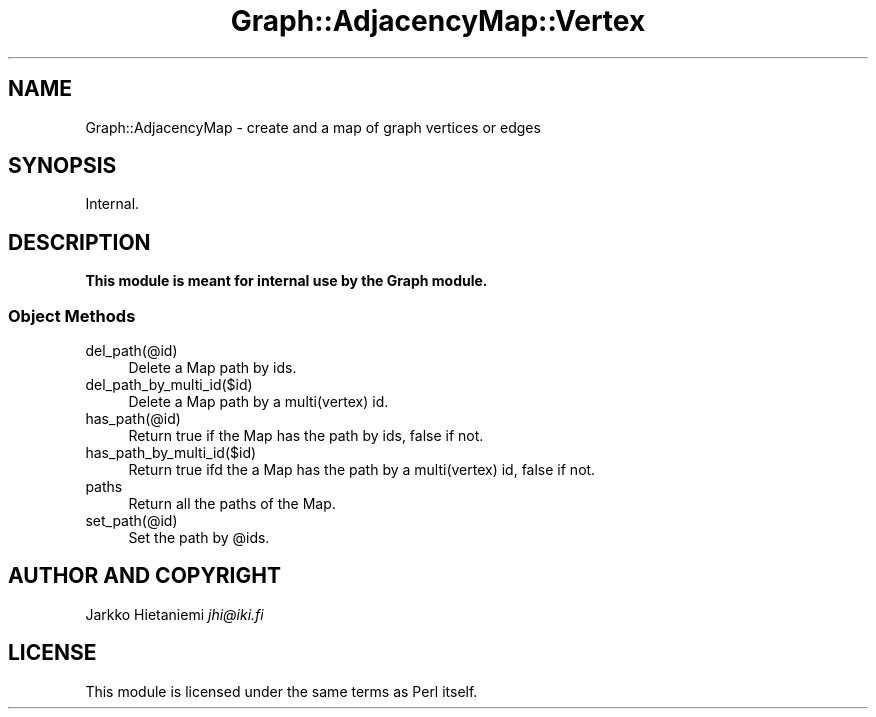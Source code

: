 .\" Automatically generated by Pod::Man 2.28 (Pod::Simple 3.29)
.\"
.\" Standard preamble:
.\" ========================================================================
.de Sp \" Vertical space (when we can't use .PP)
.if t .sp .5v
.if n .sp
..
.de Vb \" Begin verbatim text
.ft CW
.nf
.ne \\$1
..
.de Ve \" End verbatim text
.ft R
.fi
..
.\" Set up some character translations and predefined strings.  \*(-- will
.\" give an unbreakable dash, \*(PI will give pi, \*(L" will give a left
.\" double quote, and \*(R" will give a right double quote.  \*(C+ will
.\" give a nicer C++.  Capital omega is used to do unbreakable dashes and
.\" therefore won't be available.  \*(C` and \*(C' expand to `' in nroff,
.\" nothing in troff, for use with C<>.
.tr \(*W-
.ds C+ C\v'-.1v'\h'-1p'\s-2+\h'-1p'+\s0\v'.1v'\h'-1p'
.ie n \{\
.    ds -- \(*W-
.    ds PI pi
.    if (\n(.H=4u)&(1m=24u) .ds -- \(*W\h'-12u'\(*W\h'-12u'-\" diablo 10 pitch
.    if (\n(.H=4u)&(1m=20u) .ds -- \(*W\h'-12u'\(*W\h'-8u'-\"  diablo 12 pitch
.    ds L" ""
.    ds R" ""
.    ds C` ""
.    ds C' ""
'br\}
.el\{\
.    ds -- \|\(em\|
.    ds PI \(*p
.    ds L" ``
.    ds R" ''
.    ds C`
.    ds C'
'br\}
.\"
.\" Escape single quotes in literal strings from groff's Unicode transform.
.ie \n(.g .ds Aq \(aq
.el       .ds Aq '
.\"
.\" If the F register is turned on, we'll generate index entries on stderr for
.\" titles (.TH), headers (.SH), subsections (.SS), items (.Ip), and index
.\" entries marked with X<> in POD.  Of course, you'll have to process the
.\" output yourself in some meaningful fashion.
.\"
.\" Avoid warning from groff about undefined register 'F'.
.de IX
..
.nr rF 0
.if \n(.g .if rF .nr rF 1
.if (\n(rF:(\n(.g==0)) \{
.    if \nF \{
.        de IX
.        tm Index:\\$1\t\\n%\t"\\$2"
..
.        if !\nF==2 \{
.            nr % 0
.            nr F 2
.        \}
.    \}
.\}
.rr rF
.\" ========================================================================
.\"
.IX Title "Graph::AdjacencyMap::Vertex 3pm"
.TH Graph::AdjacencyMap::Vertex 3pm "2014-03-09" "perl v5.22.1" "User Contributed Perl Documentation"
.\" For nroff, turn off justification.  Always turn off hyphenation; it makes
.\" way too many mistakes in technical documents.
.if n .ad l
.nh
.SH "NAME"
Graph::AdjacencyMap \- create and a map of graph vertices or edges
.SH "SYNOPSIS"
.IX Header "SYNOPSIS"
.Vb 1
\&    Internal.
.Ve
.SH "DESCRIPTION"
.IX Header "DESCRIPTION"
\&\fBThis module is meant for internal use by the Graph module.\fR
.SS "Object Methods"
.IX Subsection "Object Methods"
.IP "del_path(@id)" 4
.IX Item "del_path(@id)"
Delete a Map path by ids.
.IP "del_path_by_multi_id($id)" 4
.IX Item "del_path_by_multi_id($id)"
Delete a Map path by a multi(vertex) id.
.IP "has_path(@id)" 4
.IX Item "has_path(@id)"
Return true if the Map has the path by ids, false if not.
.IP "has_path_by_multi_id($id)" 4
.IX Item "has_path_by_multi_id($id)"
Return true ifd the a Map has the path by a multi(vertex) id, false if not.
.IP "paths" 4
.IX Item "paths"
Return all the paths of the Map.
.IP "set_path(@id)" 4
.IX Item "set_path(@id)"
Set the path by \f(CW@ids\fR.
.SH "AUTHOR AND COPYRIGHT"
.IX Header "AUTHOR AND COPYRIGHT"
Jarkko Hietaniemi \fIjhi@iki.fi\fR
.SH "LICENSE"
.IX Header "LICENSE"
This module is licensed under the same terms as Perl itself.
